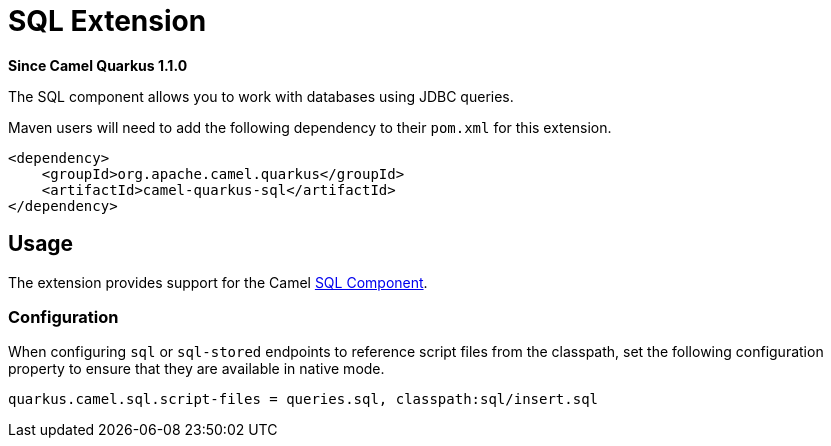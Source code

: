 [[sql]]
= SQL Extension

*Since Camel Quarkus 1.1.0*

The SQL component allows you to work with databases using JDBC queries.

Maven users will need to add the following dependency to their `pom.xml` for this extension.

[source,xml]
------------------------------------------------------------
<dependency>
    <groupId>org.apache.camel.quarkus</groupId>
    <artifactId>camel-quarkus-sql</artifactId>
</dependency>
------------------------------------------------------------

== Usage

The extension provides support for the Camel https://camel.apache.org/components/latest/sql-component.html[SQL Component].

=== Configuration

When configuring `sql` or `sql-stored` endpoints to reference script files from the classpath, set the following configuration property to ensure that they are available in native mode.

[source,properties]
----
quarkus.camel.sql.script-files = queries.sql, classpath:sql/insert.sql
----
